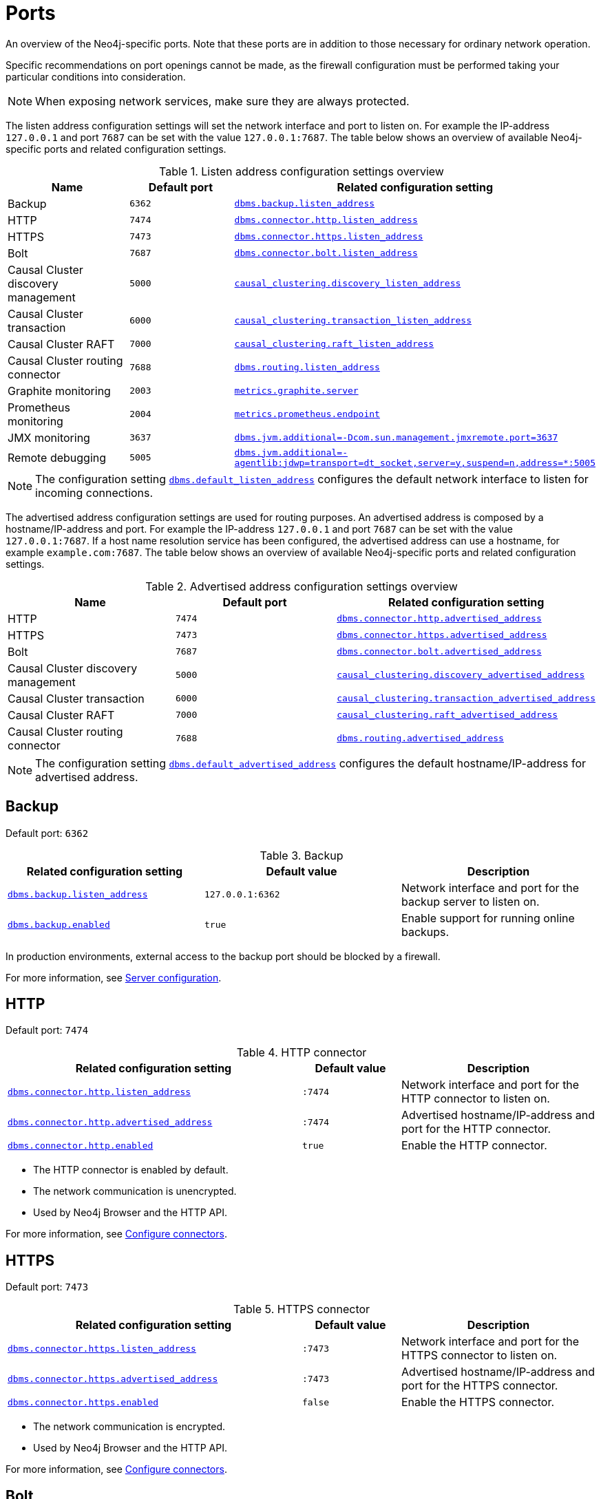 [[ports]]
= Ports
:description: Ports relevant to a Neo4j installation.

An overview of the Neo4j-specific ports.
Note that these ports are in addition to those necessary for ordinary network operation.

Specific recommendations on port openings cannot be made, as the firewall configuration must be performed taking your particular conditions into consideration.

[NOTE]
====
When exposing network services, make sure they are always protected.
====

The listen address configuration settings will set the network interface and port to listen on.
For example the IP-address `127.0.0.1` and port `7687` can be set with the value `127.0.0.1:7687`.
The table below shows an overview of available Neo4j-specific ports and related configuration settings.

.Listen address configuration settings overview
[options="header"]
|===
| Name                                | Default port | Related configuration setting
| Backup                              | `6362`       | `xref:reference/configuration-settings.adoc#config_dbms.backup.listen_address[dbms.backup.listen_address]`
| HTTP                                | `7474`       | `xref:reference/configuration-settings.adoc#config_dbms.connector.http.listen_address[dbms.connector.http.listen_address]`
| HTTPS                               | `7473`       | `xref:reference/configuration-settings.adoc#config_dbms.connector.https.listen_address[dbms.connector.https.listen_address]`
| Bolt                                | `7687`       | `xref:reference/configuration-settings.adoc#config_dbms.connector.bolt.listen_address[dbms.connector.bolt.listen_address]`
| Causal Cluster discovery management | `5000`       | `xref:reference/configuration-settings.adoc#config_causal_clustering.discovery_listen_address[causal_clustering.discovery_listen_address]`
| Causal Cluster transaction          | `6000`       | `xref:reference/configuration-settings.adoc#config_causal_clustering.transaction_listen_address[causal_clustering.transaction_listen_address]`
| Causal Cluster RAFT                 | `7000`       | `xref:reference/configuration-settings.adoc#config_causal_clustering.raft_listen_address[causal_clustering.raft_listen_address]`
| Causal Cluster routing connector    | `7688`       | `xref:reference/configuration-settings.adoc#config_dbms.routing.listen_address[dbms.routing.listen_address]`
| Graphite monitoring                 | `2003`       | `xref:reference/configuration-settings.adoc#config_metrics.graphite.server[metrics.graphite.server]`
| Prometheus monitoring               | `2004`       | `xref:reference/configuration-settings.adoc#config_metrics.prometheus.endpoint[metrics.prometheus.endpoint]`
| JMX monitoring                      | `3637`       | `xref:reference/configuration-settings.adoc#config_dbms.jvm.additional[+++dbms.jvm.additional=-Dcom.sun.management.jmxremote.port=3637+++]`
| Remote debugging                    | `5005`       | `xref:reference/configuration-settings.adoc#config_dbms.jvm.additional[+++dbms.jvm.additional=-agentlib:jdwp=transport=dt_socket,server=y,suspend=n,address=*:5005+++]`
|===

[NOTE]
The configuration setting `xref:reference/configuration-settings.adoc#config_dbms.default_listen_address[dbms.default_listen_address]` configures the default network interface to listen for incoming connections.


The advertised address configuration settings are used for routing purposes. An advertised address is composed by a hostname/IP-address and port.
For example the IP-address `127.0.0.1` and port `7687` can be set with the value `127.0.0.1:7687`.
If a host name resolution service has been configured, the advertised address can use a hostname, for example `example.com:7687`.
The table below shows an overview of available Neo4j-specific ports and related configuration settings.


.Advertised address configuration settings overview
[options="header"]
|===
| Name                                | Default port | Related configuration setting
| HTTP                                | `7474`       | `xref:reference/configuration-settings.adoc#config_dbms.connector.http.advertised_address[dbms.connector.http.advertised_address]`
| HTTPS                               | `7473`       | `xref:reference/configuration-settings.adoc#config_dbms.connector.https.advertised_address[dbms.connector.https.advertised_address]`
| Bolt                                | `7687`       | `xref:reference/configuration-settings.adoc#config_dbms.connector.bolt.advertised_address[dbms.connector.bolt.advertised_address]`
| Causal Cluster discovery management | `5000`       | `xref:reference/configuration-settings.adoc#config_causal_clustering.discovery_advertised_address[causal_clustering.discovery_advertised_address]`
| Causal Cluster transaction          | `6000`       | `xref:reference/configuration-settings.adoc#config_causal_clustering.transaction_advertised_address[causal_clustering.transaction_advertised_address]`
| Causal Cluster RAFT                 | `7000`       | `xref:reference/configuration-settings.adoc#config_causal_clustering.raft_advertised_address[causal_clustering.raft_advertised_address]`
| Causal Cluster routing connector    | `7688`       | `xref:reference/configuration-settings.adoc#config_dbms.routing.advertised_address[dbms.routing.advertised_address]`
|===

[NOTE]
The configuration setting `xref:reference/configuration-settings.adoc#config_dbms.default_advertised_address[dbms.default_advertised_address]` configures the default hostname/IP-address for advertised address.

[role=enterprise-edition]
== Backup

Default port: `6362`

.Backup
[options="header"]
|===
| Related configuration setting                                         | Default value    | Description
| `xref:reference/configuration-settings.adoc#config_dbms.backup.listen_address[dbms.backup.listen_address]`   | `127.0.0.1:6362` | Network interface and port for the backup server to listen on.
| `xref:reference/configuration-settings.adoc#config_dbms.backup.enabled[dbms.backup.enabled]`                 | `true`           | Enable support for running online backups.
|===

In production environments, external access to the backup port should be blocked by a firewall.

For more information, see xref:backup-restore/online-backup.adoc#backup-server-configuration[Server configuration].


== HTTP

Default port: `7474`

.HTTP connector
[cols="3,1,2", options="header"]
|===
| Related configuration setting
| Default value
| Description

| `xref:reference/configuration-settings.adoc#config_dbms.connector.http.listen_address[dbms.connector.http.listen_address]`
| `:7474`
| Network interface and port for the HTTP connector to listen on.

| `xref:reference/configuration-settings.adoc#config_dbms.connector.http.advertised_address[dbms.connector.http.advertised_address]`
| `:7474`
| Advertised hostname/IP-address and port for the HTTP connector.

| `xref:reference/configuration-settings.adoc#config_dbms.connector.http.enabled[dbms.connector.http.enabled]`
| `true`
| Enable the HTTP connector.
|===

* The HTTP connector is enabled by default.

* The network communication is unencrypted.

* Used by Neo4j Browser and the HTTP API.

For more information, see xref:configuration/connectors.adoc[Configure connectors].


== HTTPS

Default port: `7473`

.HTTPS connector
[cols="3,1,2", options="header"]
|===
| Related configuration setting
| Default value
| Description

| `xref:reference/configuration-settings.adoc#config_dbms.connector.https.listen_address[dbms.connector.https.listen_address]`
| `:7473`
| Network interface and port for the HTTPS connector to listen on.

| `xref:reference/configuration-settings.adoc#config_dbms.connector.https.advertised_address[dbms.connector.https.advertised_address]`
| `:7473`
| Advertised hostname/IP-address and port for the HTTPS connector.

| `xref:reference/configuration-settings.adoc#config_dbms.connector.https.enabled[dbms.connector.https.enabled]`
| `false`
| Enable the HTTPS connector.
|===

* The network communication is encrypted.

* Used by Neo4j Browser and the HTTP API.

For more information, see xref:configuration/connectors.adoc[Configure connectors].


== Bolt

Default port: `7687`

.Bolt connector
[cols="3,1,2", options="header"]
|===
| Related configuration setting
| Default value
| Description

| `xref:reference/configuration-settings.adoc#config_dbms.connector.bolt.listen_address[dbms.connector.bolt.listen_address]`
| `:7687`
| Network interface and port for the Bolt connector to listen on.

| `xref:reference/configuration-settings.adoc#config_dbms.connector.bolt.advertised_address[dbms.connector.bolt.advertised_address]`
| `:7687`
| Advertised hostname/IP-address and port for the Bolt connector.

| `xref:reference/configuration-settings.adoc#config_dbms.connector.bolt.enabled[dbms.connector.bolt.enabled]`
| `true`
| Enable the Bolt connector.

| `xref:configuration/configuration-settings.adoc#config_dbms.connector.bolt.tls_level[dbms.connector.bolt.tls_level]`
| `DISABLED`
| Encryption level for the Bolt connector.
|===

* By default, the Bolt connector is *enabled*, but its encryption is *turned off*.

* Used by Cypher Shell, Neo4j Browser, and the official Neo4j drivers.

For more information, see xref:configuration/connectors.adoc[Configure connectors].


[role=enterprise-edition]
== Causal Cluster

By default, the operating mode of a Neo4j instance (`xref:reference/configuration-settings.adoc#config_dbms.mode[dbms.mode]`) is set to `SINGLE`.

.Cluster listen address
[options="header"]
|===
| Name                 | Default port | Default value | Related configuration setting
| Discovery management | `5000`       | `:5000`       | `xref:reference/configuration-settings.adoc#config_causal_clustering.discovery_listen_address[causal_clustering.discovery_listen_address]`
| Transaction          | `6000`       | `:6000`       | `xref:reference/configuration-settings.adoc#config_causal_clustering.transaction_listen_address[causal_clustering.transaction_listen_address]`
| RAFT                 | `7000`       | `:7000`       | `xref:reference/configuration-settings.adoc#config_causal_clustering.raft_listen_address[causal_clustering.raft_listen_address]`
| Routing connector    | `7688`       | `:7688`       | `xref:reference/configuration-settings.adoc#config_dbms.routing.listen_address[dbms.routing.listen_address]`
|===


.Cluster advertised address
[options="header"]
|===
| Name                 | Default port | Default value | Related configuration setting
| Discovery management | `5000`       | `:5000`       | `xref:reference/configuration-settings.adoc#config_causal_clustering.discovery_advertised_address[causal_clustering.discovery_advertised_address]`
| Transaction          | `6000`       | `:6000`       | `xref:reference/configuration-settings.adoc#config_causal_clustering.transaction_advertised_address[causal_clustering.transaction_advertised_address]`
| RAFT                 | `7000`       | `:7000`       | `xref:reference/configuration-settings.adoc#config_causal_clustering.raft_advertised_address[causal_clustering.raft_advertised_address]`
| Routing connector    | `7688`       | `:7688`       | `xref:reference/configuration-settings.adoc#config_dbms.routing.advertised_address[dbms.routing.advertised_address]`
|===

The ports are likely be different in a production installation; therefore the potential opening of ports must be modified accordingly.

For more information, see:

* xref:clustering/deploy.adoc[Deploy a cluster]

* xref:clustering/settings.adoc[Settings reference]


== Graphite monitoring

Default port: `2003`

.Graphite
[options="header"]
|===
| Related configuration setting                                         | Default value    | Description
| `xref:reference/configuration-settings.adoc#config_metrics.graphite.server[metrics.graphite.server]`         | `:2003`          | Hostname/IP-address and port of the Graphite server.
| `xref:reference/configuration-settings.adoc#config_metrics.graphite.enabled[metrics.graphite.enabled]`       | `false`          | Enable exporting metrics to the Graphite server.
|===

This is an outbound connection that enables a Neo4j instance to communicate with a Graphite server.

For further information, see xref:monitoring/metrics/expose.adoc#metrics-graphite[] and the https://graphite.readthedocs.io/en/stable/carbon-daemons.html[Graphite official documentation].


== Prometheus monitoring

Default port: `2004`

.Prometheus
[options="header"]
|===
| Related configuration setting                                         | Default value    | Description
| `xref:reference/configuration-settings.adoc#config_metrics.prometheus.endpoint[metrics.prometheus.endpoint]` | `localhost:2004` | Network interface and port for the Prometheus endpoint to listen on.
| `xref:reference/configuration-settings.adoc#config_metrics.prometheus.enabled[metrics.prometheus.enabled]`   | `false`          | Enable exporting metrics with the Prometheus endpoint.
|===

For more information, see xref:monitoring/metrics/expose.adoc#_prometheus[Prometheus].


== JMX monitoring

Default port: `3637`

.Java Management Extensions
[options="header"]
|===
| Related configuration setting                                                                  | Default value| Description
| `xref:reference/configuration-settings.adoc#config_dbms.jvm.additional[+++dbms.jvm.additional=-Dcom.sun.management.jmxremote.port=3637+++]` | `3637`       | Additional setting for exposing the Java Management Extensions (JMX).
|===

For further information, see link:{neo4j-docs-base-uri}/java-reference/{page-version}/jmx-metrics/[Java Reference -> JMX metrics] and https://docs.oracle.com/javase/1.5.0/docs/guide/management/agent.html[the official documentation on Monitoring and Management Using JMX].


== Remote debugging

Default port: `5005`

.Remote debugging
[options="header"]
|===
| Related configuration setting                                                                                               | Default value | Description
| `xref:reference/configuration-settings.adoc#config_dbms.jvm.additional[+++dbms.jvm.additional=-agentlib:jdwp=transport=dt_socket,server=y,suspend=n,address=*:5005+++]`  | `:5005`       | Additional setting for exposing remote debugging.
|===

For more information, see the link:{neo4j-docs-base-uri}/java-reference/{page-version}/extending-neo4j/server-debugging[Java Reference -> Setup for remote debugging].
